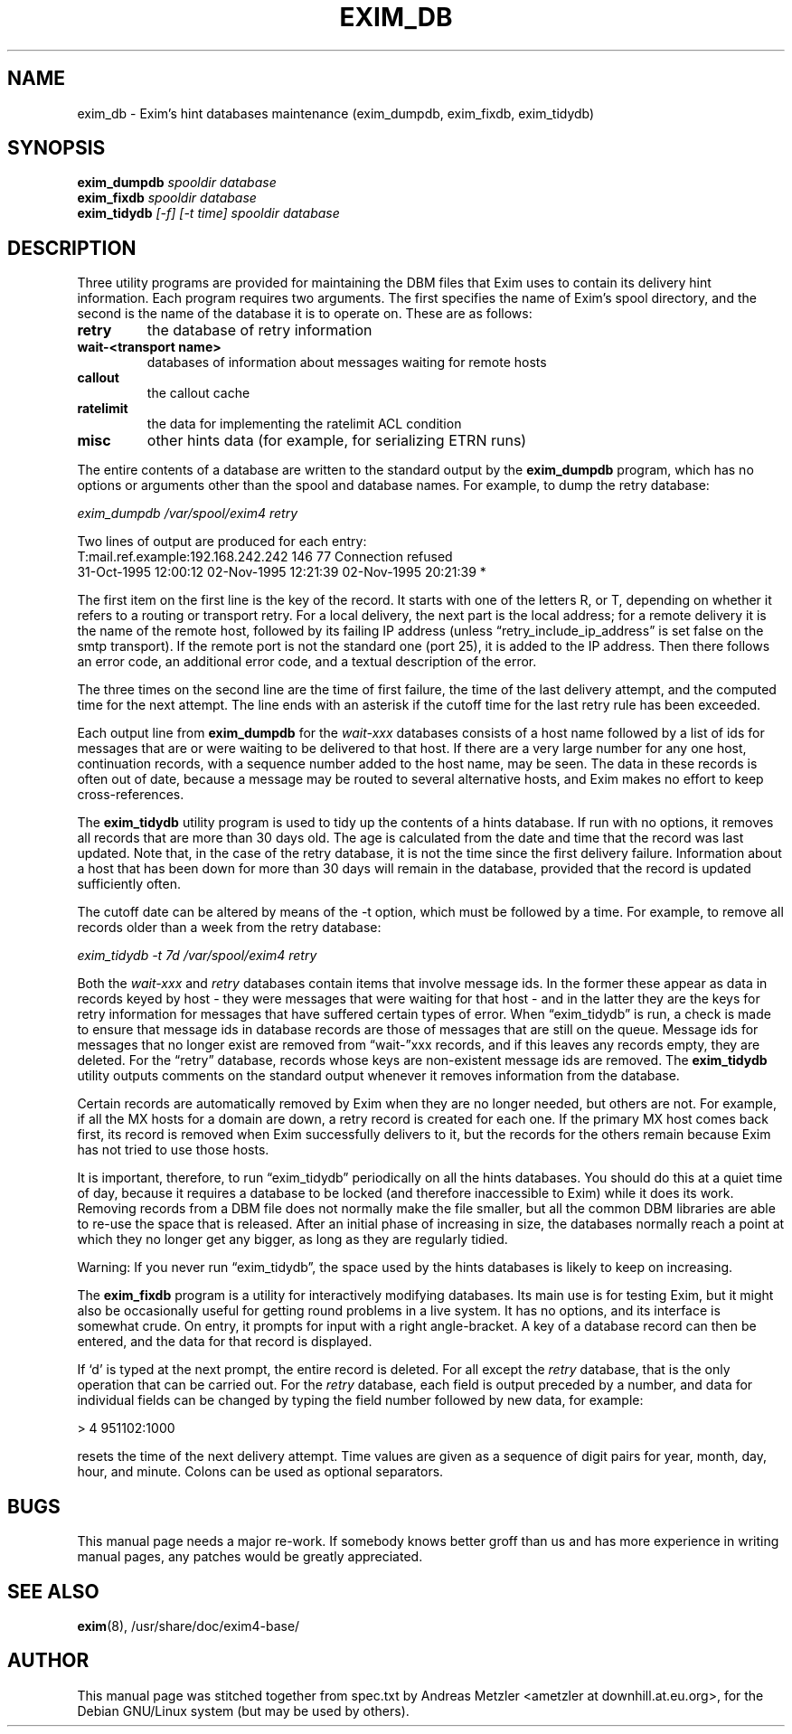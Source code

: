 .\"                                      Hey, EMACS: -*- nroff -*-
.\" First parameter, NAME, should be all caps
.\" Second parameter, SECTION, should be 1-8, maybe w/ subsection
.\" other parameters are allowed: see man(7), man(1)
.TH EXIM_DB 8 "December 26, 2012"
.\" Please adjust this date whenever revising the manpage.
.\" Up to date for 4.80
.\"
.\" Some roff macros, for reference:
.\" .nh        disable hyphenation
.\" .hy        enable hyphenation
.\" .ad l      left justify
.\" .ad b      justify to both left and right margins
.\" .nf        disable filling
.\" .fi        enable filling
.\" .br        insert line break
.\" .sp <n>    insert n+1 empty lines
.\" for manpage-specific macros, see man(7)
.\" \(oqthis text is enclosed in single quotes\(cq
.\" \(lqthis text is enclosed in double quotes\(rq
.SH NAME
exim_db \- Exim's hint databases maintenance (exim_dumpdb, exim_fixdb, exim_tidydb)
.SH SYNOPSIS
.B exim_dumpdb
.I spooldir database
.br
.B exim_fixdb
.I spooldir database
.br
.B exim_tidydb
.I [\-f] [\-t time] spooldir database

.SH DESCRIPTION
Three utility programs are provided for maintaining the DBM files that
Exim uses to contain its delivery hint information.
Each program requires two arguments.
The first specifies the name of Exim's spool directory, and the second is
the name of the database it is to operate on.
These are as follows:
.TP
.B retry
the database of retry information
.TP
.B wait\-<transport name>
databases of information about messages waiting for remote hosts
.TP
.B callout
the callout cache
.TP
.B ratelimit
the data for implementing the ratelimit ACL condition 
.TP
.B misc
other hints data (for example, for serializing ETRN runs)
.P
The entire contents of a database are written to the standard output by the
.B exim_dumpdb
program, which has no options or arguments other than the spool
and database names.
For example, to dump the retry database:

.I exim_dumpdb /var/spool/exim4 retry

Two lines of output are produced for each entry:
.nf
    T:mail.ref.example:192.168.242.242 146 77 Connection refused
  31-Oct-1995 12:00:12  02-Nov-1995 12:21:39  02-Nov-1995 20:21:39 *

.fi
The first item on the first line is the key of the record.
It starts with one of the letters R, or T, depending on whether it refers
to a routing or transport retry.
For a local delivery, the next part is the local address; for a remote
delivery it is the name of the remote host, followed by its failing IP
address (unless \(lqretry_include_ip_address\(rq is set false on the smtp
transport). If the remote port is not the standard one (port 25), it is
added to the IP address.
Then there follows an error code, an additional error code, and a
textual description of the error.

The three times on the second line are the time of first failure, the time of
the last delivery attempt, and the computed time for the next attempt.
The line ends with an asterisk if the cutoff time for the last retry rule
has been exceeded.

Each output line from
.B exim_dumpdb
for the
.I wait\-xxx
databases consists of a host name followed by a list of ids for messages
that are or were waiting to be delivered to that host.
If there are a very large number for any one host, continuation records,
with a sequence number added to the host name, may be seen.
The data in these records is often out of date, because a message may be
routed to several alternative hosts, and Exim makes no effort to keep
cross-references.

The
.B exim_tidydb
utility program is used to tidy up the contents of a hints database.
If run with no options, it removes all records that are more than 30 days
old.  The age is calculated from the date and time that the record was last
updated.  Note that, in the case of the retry database, it is not the time
since the first delivery failure. Information about a host that has been
down for more than 30 days will remain in the database, provided that the
record is updated sufficiently often.

The cutoff date can be altered by means of the \-t option, which must be
followed by a time.
For example, to remove all records older than a week from the retry
database:

.I exim_tidydb \-t 7d /var/spool/exim4 retry

Both the
.I wait\-xxx
and
.I retry
databases contain items that involve message ids.
In the former these appear as data in records keyed by host - they were
messages that were waiting for that host - and in the latter they are the
keys for retry information for messages that have suffered certain types
of error.
When \(lqexim_tidydb\(rq is run, a check is made to ensure that message ids in
database records are those of messages that are still on the queue.
Message ids for messages that no longer exist are removed from \(lqwait\-\(rqxxx
records, and if this leaves any records empty, they are deleted.
For the \(lqretry\(rq database, records whose keys are non-existent message
ids are removed.
The
.B exim_tidydb
utility outputs comments on the standard output whenever it removes
information from the database.

Certain records are automatically removed by Exim when they are no longer
needed, but others are not. For example, if all the MX hosts for a domain
are down, a retry record is created for each one. If the primary MX host
comes back first, its record is removed when Exim successfully delivers to
it, but the records for the others remain because Exim has not tried to use
those hosts. 

It is important, therefore, to run \(lqexim_tidydb\(rq periodically on all
the hints databases. You should do this at a quiet time of day, because it
requires a database to be locked (and therefore inaccessible to Exim) while
it does its work. Removing records from a DBM file does not normally make
the file smaller, but all the common DBM libraries are able to re-use the
space that is released. After an initial phase of increasing in size, the
databases normally reach a point at which they no longer get any bigger, as
long as they are regularly tidied.

Warning: If you never run \(lqexim_tidydb\(rq, the space used by the hints
databases is likely to keep on increasing. 

The
.B exim_fixdb
program is a utility for interactively modifying databases.
Its main use is for testing Exim, but it might also be occasionally useful
for getting round problems in a live system.
It has no options, and its interface is somewhat crude.
On entry, it prompts for input with a right angle-bracket.
A key of a database record can then be entered, and the data for that
record is displayed.

If \(oqd\(cq is typed at the next prompt, the entire record is deleted.
For all except the
.I retry
database, that is the only operation that can be carried out.
For the
.I retry
database, each field is output preceded by a number, and data for individual
fields can be changed by typing the field number followed by new data, for
example:

  > 4 951102:1000

resets the time of the next delivery attempt.
Time values are given as a sequence of digit pairs for year, month, day,
hour, and minute.
Colons can be used as optional separators.

.SH BUGS
This manual page needs a major re-work. If somebody knows better groff
than us and has more experience in writing manual pages, any patches
would be greatly appreciated.

.SH SEE ALSO
.BR exim (8),
/usr/share/doc/exim4\-base/

.SH AUTHOR
This manual page was stitched together from spec.txt by
Andreas Metzler <ametzler at downhill.at.eu.org>,
for the Debian GNU/Linux system (but may be used by others).

